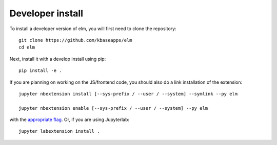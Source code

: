 
Developer install
=================


To install a developer version of elm, you will first need to clone
the repository::

    git clone https://github.com/kbaseapps/elm
    cd elm

Next, install it with a develop install using pip::

    pip install -e .


If you are planning on working on the JS/frontend code, you should also do
a link installation of the extension::

    jupyter nbextension install [--sys-prefix / --user / --system] --symlink --py elm

    jupyter nbextension enable [--sys-prefix / --user / --system] --py elm

with the `appropriate flag`_. Or, if you are using Jupyterlab::

    jupyter labextension install .


.. links

.. _`appropriate flag`: https://jupyter-notebook.readthedocs.io/en/stable/extending/frontend_extensions.html#installing-and-enabling-extensions
